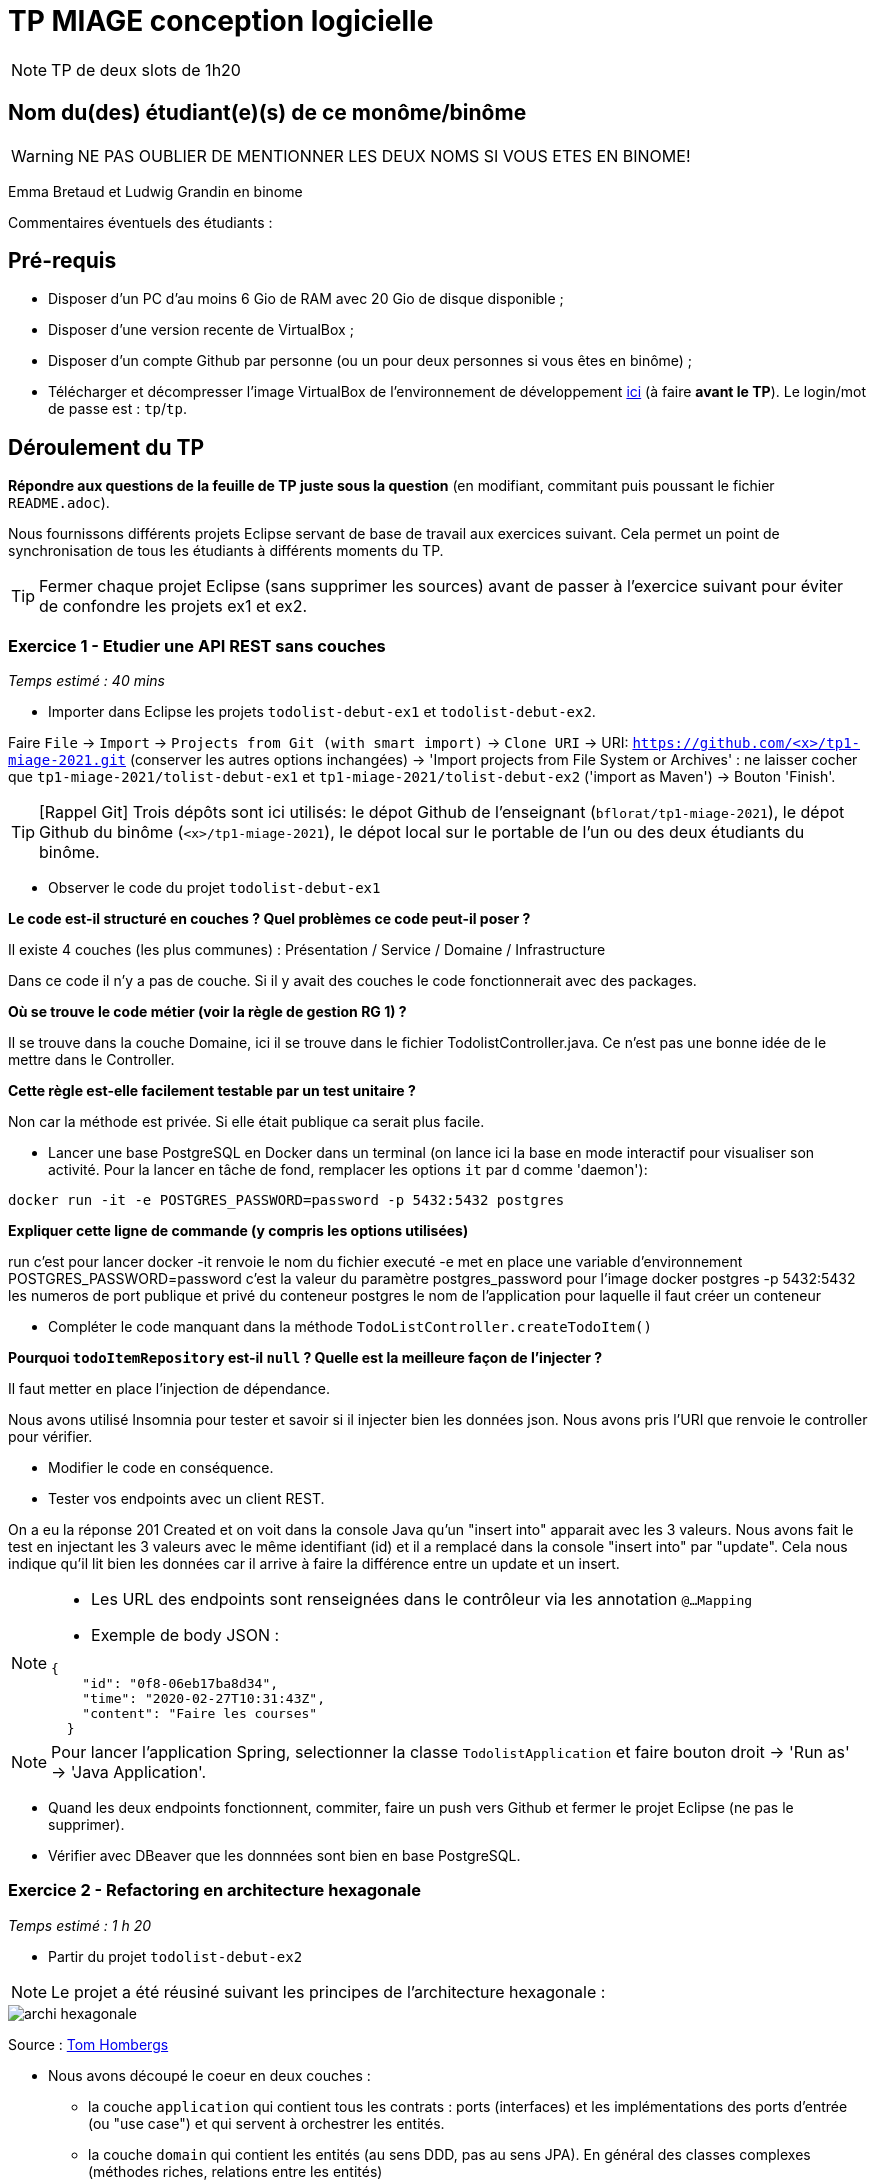 # TP MIAGE conception logicielle

NOTE: TP de deux slots de 1h20

## Nom du(des) étudiant(e)(s) de ce monôme/binôme 
WARNING: NE PAS OUBLIER DE MENTIONNER LES DEUX NOMS SI VOUS ETES EN BINOME!

Emma Bretaud et Ludwig Grandin en binome

Commentaires éventuels des étudiants : 

## Pré-requis 

* Disposer d'un PC d'au moins 6 Gio de RAM avec 20 Gio de disque disponible ;
* Disposer d'une version recente de VirtualBox ;
* Disposer d'un compte Github par personne (ou un pour deux personnes si vous êtes en binôme) ;
* Télécharger et décompresser l'image VirtualBox de l'environnement de développement https://public.florat.net/cours_miage/vm-tp-miage.zip[ici] (à faire *avant le TP*). Le login/mot de passe est : `tp`/`tp`.

## Déroulement du TP

*Répondre aux questions de la feuille de TP juste sous la question* (en modifiant, commitant puis poussant le fichier `README.adoc`).

Nous fournissons différents projets Eclipse servant de base de travail aux exercices suivant. Cela permet un point de synchronisation de tous les étudiants à différents moments du TP. 

TIP: Fermer chaque projet Eclipse (sans supprimer les sources) avant de passer à l'exercice suivant pour éviter de confondre les projets ex1 et ex2.


### Exercice 1 - Etudier une API REST sans couches
_Temps estimé : 40 mins_
 
* Importer dans Eclipse les projets `todolist-debut-ex1` et `todolist-debut-ex2`.

Faire `File` -> `Import` -> `Projects from Git (with smart import)` -> `Clone URI` -> URI: `https://github.com/<x>/tp1-miage-2021.git` (conserver les autres options inchangées) -> 'Import projects from File System or Archives' : ne laisser cocher que `tp1-miage-2021/tolist-debut-ex1` et `tp1-miage-2021/tolist-debut-ex2` ('import as Maven') -> Bouton 'Finish'.

TIP: [Rappel Git] Trois dépôts sont ici utilisés: le dépot Github de l'enseignant (`bflorat/tp1-miage-2021`), le dépot Github du binôme (`<x>/tp1-miage-2021`), le dépot local sur le portable de l'un ou des deux étudiants du binôme.


* Observer le code du projet `todolist-debut-ex1`

*Le code est-il structuré en couches ? Quel problèmes ce code peut-il poser ?*

Il existe 4 couches (les plus communes) : Présentation / Service / Domaine / Infrastructure

Dans ce code il n'y a pas de couche. Si il y avait des couches le code fonctionnerait avec des packages.

*Où se trouve le code métier (voir la règle de gestion RG 1) ?*

Il se trouve dans la couche Domaine, ici il se trouve dans le fichier TodolistController.java.
Ce n'est pas une bonne idée de le mettre dans le Controller.

*Cette règle est-elle facilement testable par un test unitaire ?*

Non car la méthode est privée. Si elle était publique ca serait plus facile.

* Lancer une base PostgreSQL en Docker dans un terminal (on lance ici la base en mode interactif pour visualiser son activité. Pour la lancer en tâche de fond, remplacer les options `it` par `d` comme 'daemon'):
```bash
docker run -it -e POSTGRES_PASSWORD=password -p 5432:5432 postgres
```
*Expliquer cette ligne de commande (y compris les options utilisées)*

run  c'est pour lancer docker 
-it renvoie le nom du fichier executé 
-e met en place une variable d'environnement 
POSTGRES_PASSWORD=password c'est la valeur du paramètre postgres_password pour l'image docker postgres
-p 5432:5432 les numeros de port publique et privé du conteneur  
postgres le nom de l'application pour laquelle il faut créer un conteneur 

* Compléter le code manquant dans la méthode `TodoListController.createTodoItem()`

*Pourquoi `todoItemRepository` est-il `null` ? Quelle est la meilleure façon de l'injecter ?*

Il faut metter en place l'injection de dépendance. 

Nous avons utilisé Insomnia pour tester et savoir si il injecter bien les données json. 
Nous avons pris l'URI que renvoie le controller pour vérifier. 

* Modifier le code en conséquence.

* Tester vos endpoints avec un client REST.

On a eu la réponse 201 Created et on voit dans la console Java qu'un "insert into" apparait avec les 3 valeurs. 
Nous avons fait le test en injectant les 3 valeurs avec le même identifiant (id) et il a remplacé dans la console "insert into" par "update". 
Cela nous indique qu'il lit bien les données car il arrive à faire la différence entre un update et un insert.

[NOTE]
====
* Les URL des endpoints sont renseignées dans le contrôleur via les annotation `@...Mapping` 
* Exemple de body JSON : 

```json
{
    "id": "0f8-06eb17ba8d34",
    "time": "2020-02-27T10:31:43Z",
    "content": "Faire les courses"
  }
```
====

NOTE: Pour lancer l'application Spring, selectionner la classe `TodolistApplication` et faire bouton droit -> 'Run as' -> 'Java Application'.

* Quand les deux endpoints fonctionnent, commiter, faire un push vers Github et fermer le projet Eclipse (ne pas le supprimer).

* Vérifier avec DBeaver que les donnnées sont bien en base PostgreSQL.

### Exercice 2 - Refactoring en architecture hexagonale
_Temps estimé : 1 h 20_

* Partir du projet `todolist-debut-ex2`

NOTE: Le projet a été réusiné suivant les principes de l'architecture hexagonale : 

image::images/archi_hexagonale.png[]
Source : http://leanpub.com/get-your-hands-dirty-on-clean-architecture[Tom Hombergs]

* Nous avons découpé le coeur en deux couches : 
  - la couche `application` qui contient tous les contrats : ports (interfaces) et les implémentations des ports d'entrée (ou "use case") et qui servent à orchestrer les entités.
  - la couche `domain` qui contient les entités (au sens DDD, pas au sens JPA). En général des classes complexes (méthodes riches, relations entre les entités)

*Rappeler en quelques lignes les grands principes de l'architecture hexagonale.*

Les grands principes de l'architecture hexagonale sont : 
- Séparer le User-Side, Server-Side et les règles Métier.
- Ils sont séparés par des Adapters et des Ports 
- Les dépendances vont vers le noyau donc vers le Métier.

Site de référence : https://blog.octo.com/architecture-hexagonale-trois-principes-et-un-exemple-dimplementation/

Compléter ce code avec une fonctionnalité de création de `TodoItem`  persisté en base et appelé depuis un endpoint REST `POST /todos` qui :

* prend un `TodoItem` au format JSON dans le body (voir exemple de contenu plus haut);
* renvoie un code `201` en cas de succès. 

Dans le TodeItemPersistanceAdapter nous avons fait le port out en reprenant la fonction de l'exercice 1 : 
  @PostMapping("/todos")
      @ResponseStatus(code = HttpStatus.CREATED)
      public void createTodoItem(@RequestBody TodoItemJpaEntity TodoItemJpaEntity) {
          this.todoItemRepository.save(TodoItemJpaEntity);
      }
En modifiant juste les paramètres. 

Ensuite, il a fallu mettre en place le port in. Le port in est une interface. Il a fallu alors créer un nouveau fichier pour le prendre en charge. 
Ce nouveau fichier se nomme "AddTodoItem", il se trouve dans le dossier "application port in". 

Il n'aime pas avec 2 class dans un fichier. 
Donc pour implémenter le service use-case. Il a fallu créer un autre fichier que nous avons nommé "AddTodoItemService" car nous n'avons pas pu le mettre dans "GetTodoItemsService" 

Nous avons rencontré le problème suivant lors de l'execution du programme.
Nous avons une erreur quand nous exécutons Insomnia, cette erreur indique que notre AddTodoItem est null. 
C'est l'objet addTodoItem instancié dans la classe TodoListController qui est détecté comme null. 
Nous avons remarqué que dans la classe TodoListController, nous n'injections pas le addTodoItem. 
De même nous avons l'erreur pour l'objet UpdateTodoItem nous avons donc rajouté dans la classe AddTodoItemService dans la méthode AddTodoItemService la ligne : this.updateTodoItem = updateTodoItem. Cette ligne permet de donner une valeur à notre objet. Ainsi il n'est pas null. 


La fonctionnalité à implémenter est contractualisée par le port d'entrée `AddTodoItem`.

### Exercice 3 - Ecriture de tests
_Temps estimé : 20 mins_

* Rester sur le même code que l'exercice 2

* Implémenter (en J unit) des TU sur la règle de gestion qui consiste à afficher `[LATE!]` dans la description d'un item en retard de plus de 24h.

*Quels types de tests devra-t-on écrire pour les adapteurs ?* 

- Un test pour vérifier si un item a été créé dans les dernières 20 minutes
- Un test pour vérifier qu'un item a été créer depuis plus de 20 minutes.

*Que teste-on dans ce cas ?*

On test si le système est réactif

*S'il vous reste du temps, écrire quelques uns de ces types de test.*

[TIP]
=====
- Pour tester l'adapter REST, utiliser l'annotation `@WebMvcTest(controllers = TodoListController.class)`
- Voir cette https://spring.io/guides/gs/testing-web/[documentation]
=====
